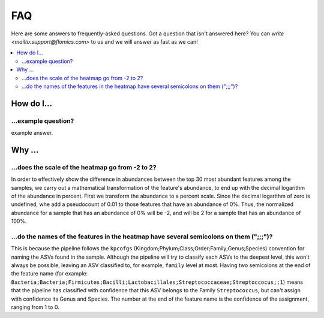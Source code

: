 FAQ
###

Here are some answers to frequently-asked questions.
Got a question that isn't answered here? You can `write <mailto:support@flomics.com>` to us and we will answer as fast as we can!

.. contents::
    :local:
    :depth: 2


How do I…
=========

.. _move:

…example question?
--------------------------------------------------------------

example answer.


Why …
===============

.. _heatscale:

…does the scale of the heatmap go from -2 to 2?
-------------------------------------------

In order to effectively show the difference in abundances between the top 30 most abundant features among the samples, we carry out a mathematical transformation of the feature's abundance, to end up with the decimal logarithm of the abundance in percent. First we transform the abundance to a percent scale. Since the decimal logarithm of zero is undefined, whe add a pseudocount of 0.01 to those features that have an abundance of 0%.
Thus, the normalized abundance for a sample that has an abundance of 0% will be -2, and will be 2 for a sample that has an abundance of 100%.


.. _heattrail:

…do the names of the features in the heatmap have several semicolons on them (";;;")?
--------------------------------------------------------------------------------------

This is because the pipeline follows the ``kpcofgs`` (Kingdom;Phylum;Class;Order;Family;Genus;Species) convention for naming the ASVs found in the sample. Although the pipeline will try to classify each ASVs to the deepest level, this won't always be possible, leaving an ASV classified to, for example, ``family`` level at most. Having two semicolons at the end of the feature name (for example: ``Bacteria;Bacteria;Firmicutes;Bacilli;Lactobacillales;Streptococcaceae;Streptoccocus;;1``) means that the pipeline has classified with confidence that this ASV belongs to the Family ``Streptococcus``, but can't assign with confidence its Genus and Species. The number at the end of the feature name is the confidence of the assignment, ranging from 1 to 0.